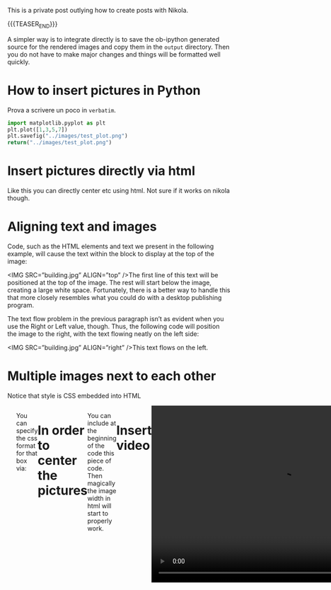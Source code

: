 #+BEGIN_COMMENT
.. title: Blogging in Org Mode
.. slug: 
.. date: 2019-07-31 23:06:12 UTC+02:00
.. tags: org-mode, emacs
.. category: 
.. link: 
.. description: Blogging using Org-mode on Emacs
.. type: text
.. status: private
#+END_COMMENT

This is a private post outlying how to create posts with Nikola. 

{{{TEASER_END}}}

A simpler way is to integrate directly is to save the ob-ipython
generated source for the rendered images and copy them in the =output=
directory. Then you do not have to make major changes and things will
be formatted well quickly.

* How to insert pictures in Python

Prova a scrivere un poco in =verbatim=.

   #+BEGIN_SRC python :results file :exports both
     import matplotlib.pyplot as plt 
     plt.plot([1,3,5,7])
     plt.savefig("../images/test_plot.png")
     return("../images/test_plot.png")
   #+END_SRC

   #+RESULTS:
  [[img-url:/images/test_plot.png]] 


* Insert pictures directly via html

#+begin_export html
<img width="400" height="400" src="../../images/uml.svg" alt="UML" class="center">
#+end_export

Like this you can directly center etc using html. Not sure if it works
on nikola though.


* Aligning text and images

#+begin_export html
<img width="400" height="400" src="../../images/uml.svg" alt="UML" class="center" ALIGN = "right">
#+end_export

Code, such as the HTML elements and text we present in the following
example, will cause the text within the block to display at the top of
the image:

<IMG SRC=”building.jpg” ALIGN=”top” />The first line of this text will
be positioned at the top of the image. The rest will start below the
image, creating a large white space. Fortunately, there is a better
way to handle this that more closely resembles what you could do with
a desktop publishing program.

The text flow problem in the previous paragraph isn’t as evident when
you use the Right or Left value, though. Thus, the following code will
position the image to the right, with the text flowing neatly on the
left side:

<IMG SRC=”building.jpg” ALIGN=”right” />This text flows on the left.


* Multiple images next to each other

Notice that style is CSS embedded into HTML

#+begin_export html
<div class="row" style= "display: flex;">
  <div class="column" style= "flex: 33.33%;  padding: 5px;">
  <img width="100%" src="../../images/Bildschirmfoto_2020-05-24_um_18.54.53.png" class="center">
  </div>
  <div class="column" style= "flex: 33.33%;  padding: 5px;">
 <img width="100%" src="../../images/Bildschirmfoto_2020-05-24_um_18.57.20.png" class="center">
</div>
#+end_export

You can specify the css format for that box via:

#+begin_export html
<style>
 {
  box-sizing: border-box;
}

.column {
  float: left;
  width: 50%;
  padding: 0px;
}

/* Clearfix (clear floats) */
.row::after {
  content: "";
  clear: both;
  display: table;
}
</style>
#+end_export

* In order to center the pictures

#+begin_export html
<style>
img {
  display: block;
  margin-left: auto;
  margin-right: auto;
}
</style>
#+end_export


You can include at the beginning of the code this piece of code. Then
magically the image width in html will start to properly work.


* Insert video

#+BEGIN_EXPORT html
<br>
<br>
#+END_EXPORT

  #+begin_export html
<video controls="controls" width=
"600" height="400" 
       name="Video Name" src="../../videos/Bildschirmvideo%20aufnehmen%202020-02-20%20um%2016.12.36.mov"></video>
  #+end_export


  #+begin_export html
<br>
<br>
  #+end_export


* Insert PDFs through Iframes

#+BEGIN_EXPORT html
<br>
<br>
#+END_EXPORT


#+begin_export html
<object data="../../pdfs/AS87_HandIn.pdf" type="application/pdf"
	width="100%" height="600px" align="center">
  <iframe   jsname="L5Fo6c" jscontroller="usmiIb"
	    jsaction="rcuQ6b:WYd;" class="YMEQtfL6cTce-purZT L6cTce-pSzOP"
	    frameborder="0" allowfullscreen="" src="../../pdfs/AS87_HandIn.pdf"
	    width="100%" height="600px" align="center"/>

</object>
#+end_export


#+BEGIN_EXPORT html
<br>
<br>
#+END_EXPORT

Notice that you have to create the =pdfs= directory in the =output=
directory in your blog directory. Then you have to insert the PDFs
there that you want to display.


* pictures on R

  #+begin_example
#+begin_src R :exports none
# 1. Open a svg file
svg("../images/boxplot.svg") 

# 2. Create a plot
boxplot (weight ~ group, data = PlantGrowth)

# 3. Close the pdf file
dev.off()  
#+end_src

[[img-url:/images/boxplot.svg]] 

  #+end_example


* For latex integration

Check the source code of the posts with contrasts. There are the options in the
=YAML= formatted comments.



* Embed a Youtube video

 #+begin_export html
 <iframe width="800" height="400"
 src="https://www.youtube.com/embed/DZ-Wv3XNoAk">
 </iframe>
 #+end_export




